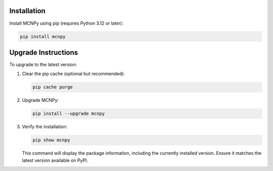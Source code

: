 Installation
------------

Install MCNPy using pip (requires Python 3.12 or later):

.. code-block:: bash

   pip install mcnpy

Upgrade Instructions
--------------------
To upgrade to the latest version:

1. Clear the pip cache (optional but recommended):

   .. code-block:: bash

      pip cache purge

2. Upgrade MCNPy:

   .. code-block:: bash

      pip install --upgrade mcnpy

3. Verify the installation:

   .. code-block:: bash

      pip show mcnpy

   This command will display the package information, including the currently installed version. Ensure it matches the latest version available on PyPI.
